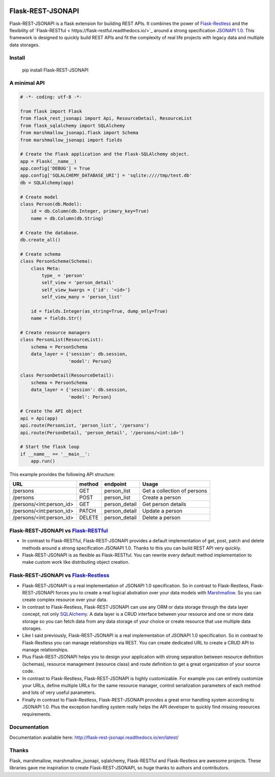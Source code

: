 .. image:: https://badge.fury.io/py/Flask-REST-JSONAPI.svg
    :target: https://badge.fury.io/py/Flask-REST-JSONAPI
.. image:: https://travis-ci.org/miLibris/flask-rest-jsonapi.svg
    :target: https://travis-ci.org/miLibris/flask-rest-jsonapi
.. image:: https://coveralls.io/repos/github/miLibris/flask-rest-jsonapi/badge.svg
    :target: https://coveralls.io/github/miLibris/flask-rest-jsonapi
.. image:: https://readthedocs.org/projects/flask-rest-jsonapi/badge/?version=latest
    :target: http://flask-rest-jsonapi.readthedocs.io/en/latest/?badge=latest
    :alt: Documentation Status

Flask-REST-JSONAPI
##################

Flask-REST-JSONAPI is a flask extension for building REST APIs. It combines the power of `Flask-Restless <https://flask-restless.readthedocs.io/>`_ and the flexibility of `Flask-RESTful <
https://flask-restful.readthedocs.io/>`_ around a strong specification `JSONAPI 1.0 <http://jsonapi.org/>`_. This framework is designed to quickly build REST APIs and fit the complexity of real life projects with legacy data and multiple data storages.

Install
=======

    pip install Flask-REST-JSONAPI

A minimal API
=============

.. code-block:: python

    # -*- coding: utf-8 -*-

    from flask import Flask
    from flask_rest_jsonapi import Api, ResourceDetail, ResourceList
    from flask_sqlalchemy import SQLAlchemy
    from marshmallow_jsonapi.flask import Schema
    from marshmallow_jsonapi import fields

    # Create the Flask application and the Flask-SQLAlchemy object.
    app = Flask(__name__)
    app.config['DEBUG'] = True
    app.config['SQLALCHEMY_DATABASE_URI'] = 'sqlite:////tmp/test.db'
    db = SQLAlchemy(app)

    # Create model
    class Person(db.Model):
        id = db.Column(db.Integer, primary_key=True)
        name = db.Column(db.String)

    # Create the database.
    db.create_all()

    # Create schema
    class PersonSchema(Schema):
        class Meta:
            type_ = 'person'
            self_view = 'person_detail'
            self_view_kwargs = {'id': '<id>'}
            self_view_many = 'person_list'

        id = fields.Integer(as_string=True, dump_only=True)
        name = fields.Str()

    # Create resource managers
    class PersonList(ResourceList):
        schema = PersonSchema
        data_layer = {'session': db.session,
                      'model': Person}

    class PersonDetail(ResourceDetail):
        schema = PersonSchema
        data_layer = {'session': db.session,
                      'model': Person}

    # Create the API object
    api = Api(app)
    api.route(PersonList, 'person_list', '/persons')
    api.route(PersonDetail, 'person_detail', '/persons/<int:id>')

    # Start the flask loop
    if __name__ == '__main__':
        app.run()

This example provides the following API structure:

========================  ======  =============  ===========================
URL                       method  endpoint       Usage
========================  ======  =============  ===========================
/persons                  GET     person_list    Get a collection of persons
/persons                  POST    person_list    Create a person
/persons/<int:person_id>  GET     person_detail  Get person details
/persons/<int:person_id>  PATCH   person_detail  Update a person
/persons/<int:person_id>  DELETE  person_detail  Delete a person
========================  ======  =============  ===========================

Flask-REST-JSONAPI vs `Flask-RESTful <http://flask-restful-cn.readthedocs.io/en/0.3.5/a>`_
==========================================================================================

* In contrast to Flask-RESTful, Flask-REST-JSONAPI provides a default implementation of get, post, patch and delete methods around a strong specification JSONAPI 1.0. Thanks to this you can build REST API very quickly.
* Flask-REST-JSONAPI is as flexible as Flask-RESTful. You can rewrite every default method implementation to make custom work like distributing object creation.

Flask-REST-JSONAPI vs `Flask-Restless <https://flask-restless.readthedocs.io/en/stable/>`_
==========================================================================================

* Flask-REST-JSONAPI is a real implementation of JSONAPI 1.0 specification. So in contrast to Flask-Restless, Flask-REST-JSONAPI forces you to create a real logical abstration over your data models with `Marshmallow <https://marshmallow.readthedocs.io/en/latest/>`_. So you can create complex resource over your data.
* In contrast to Flask-Restless, Flask-REST-JSONAPI can use any ORM or data storage through the data layer concept, not only `SQLAlchemy <http://www.sqlalchemy.org/>`_. A data layer is a CRUD interface between your resource and one or more data storage so you can fetch data from any data storage of your choice or create resource that use multiple data storages.
* Like I said previously, Flask-REST-JSONAPI is a real implementation of JSONAPI 1.0 specification. So in contrast to Flask-Restless you can manage relationships via REST. You can create dedicated URL to create a CRUD API to manage relationships.
* Plus Flask-REST-JSONAPI helps you to design your application with strong separation between resource definition (schemas), resource management (resource class) and route definition to get a great organization of your source code.
* In contrast to Flask-Restless, Flask-REST-JSONAPI is highly customizable. For example you can entirely customize your URLs, define multiple URLs for the same resource manager, control serialization parameters of each method and lots of very useful parameters.
* Finally in contrast to Flask-Restless, Flask-REST-JSONAPI provides a great error handling system according to JSONAPI 1.0. Plus the exception handling system really helps the API developer to quickly find missing resources requirements.

Documentation
=============

Documentation available here: http://flask-rest-jsonapi.readthedocs.io/en/latest/

Thanks
======

Flask, marshmallow, marshmallow_jsonapi, sqlalchemy, Flask-RESTful and Flask-Restless are awesome projects. These libraries gave me inspiration to create Flask-REST-JSONAPI, so huge thanks to authors and contributors.
